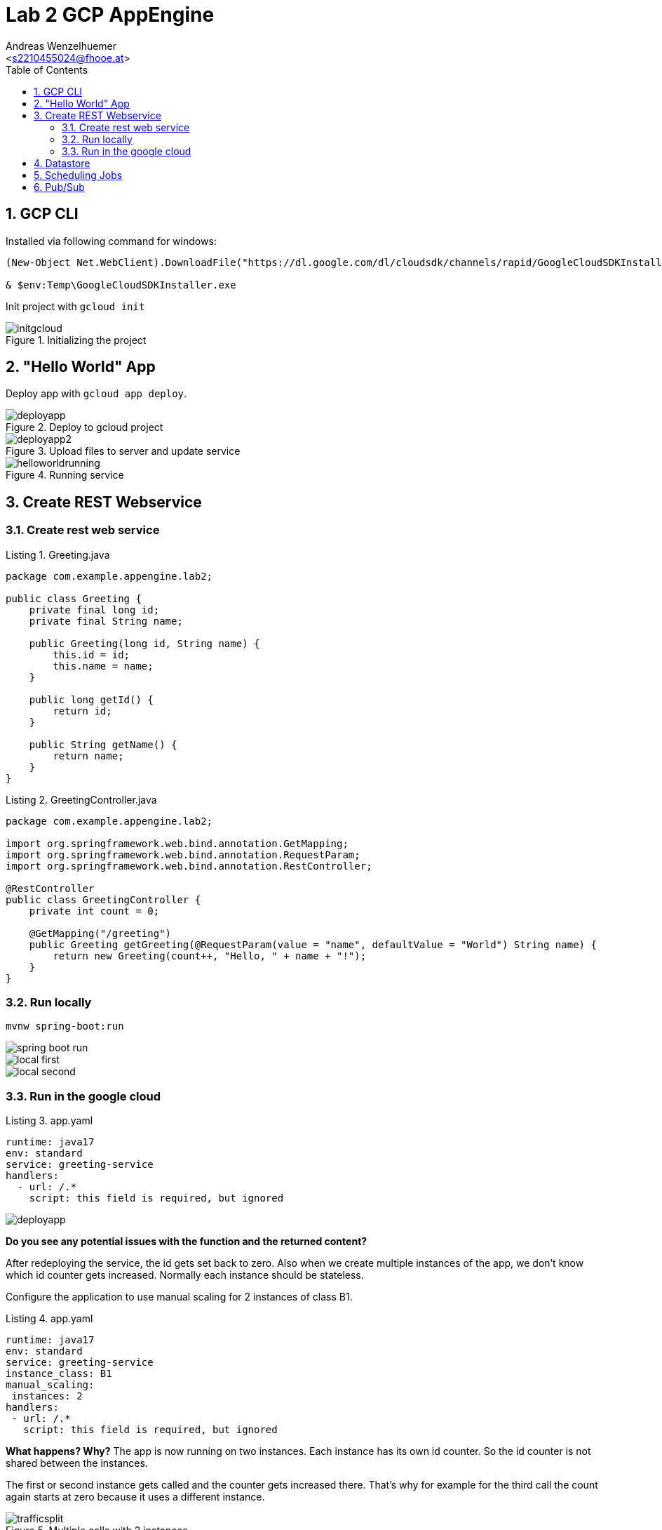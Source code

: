 = Lab 2 GCP AppEngine
:author: Andreas Wenzelhuemer
:email: <s2210455024@fhooe.at>
:reproducible:
:experimental:
:listing-caption: Listing
:source-highlighter: rouge
:src: ./src
:img: ./img
:toc:
:numbered:
:toclevels: 5
:rouge-style: github

<<<
== GCP CLI

Installed via following command for windows:

[source,shell]
----
(New-Object Net.WebClient).DownloadFile("https://dl.google.com/dl/cloudsdk/channels/rapid/GoogleCloudSDKInstaller.exe", "$env:Temp\GoogleCloudSDKInstaller.exe")

& $env:Temp\GoogleCloudSDKInstaller.exe
----

Init project with `gcloud init`

.Initializing the project
image::{img}/1_cli/initgcloud.png[]

<<<
== "Hello World" App

Deploy app with `gcloud app deploy`.

.Deploy to gcloud project
image::{img}/2_hello/deployapp.png[]

.Upload files to server and update service
image::{img}/2_hello/deployapp2.png[]

.Running service
image::{img}/2_hello/helloworldrunning.png[]

<<<
== Create REST Webservice

=== Create rest web service

.Greeting.java
[source,java]
----
package com.example.appengine.lab2;

public class Greeting {
    private final long id;
    private final String name;

    public Greeting(long id, String name) {
        this.id = id;
        this.name = name;
    }

    public long getId() {
        return id;
    }

    public String getName() {
        return name;
    }
}
----

.GreetingController.java
[source,java]
----
package com.example.appengine.lab2;

import org.springframework.web.bind.annotation.GetMapping;
import org.springframework.web.bind.annotation.RequestParam;
import org.springframework.web.bind.annotation.RestController;

@RestController
public class GreetingController {
    private int count = 0;

    @GetMapping("/greeting")
    public Greeting getGreeting(@RequestParam(value = "name", defaultValue = "World") String name) {
        return new Greeting(count++, "Hello, " + name + "!");
    }
}

----

=== Run locally

`mvnw spring-boot:run`

image::{img}/3_rest/spring-boot-run.png[]

image::{img}/3_rest/local_first.png[]

image::{img}/3_rest/local_second.png[]

=== Run in the google cloud

.app.yaml
[source,yml]
----
runtime: java17
env: standard
service: greeting-service
handlers:
  - url: /.*
    script: this field is required, but ignored
----

image::{img}/3_rest/deployapp.png[]

*Do you see any potential issues with the function and the returned content?*  

After redeploying the service, the id gets set back to zero. Also when we create multiple instances of the app, we don't know which id counter gets increased. Normally each instance should be stateless.

Configure the application to use manual scaling for 2 instances of class B1.

.app.yaml
[source,yml]
----
runtime: java17
env: standard
service: greeting-service
instance_class: B1
manual_scaling:
 instances: 2
handlers:
 - url: /.*
   script: this field is required, but ignored
----

*What happens? Why?*
The app is now running on two instances. Each instance has its own id counter. So the id counter is not shared between the instances.

The first or second instance gets called and the counter gets increased there. That's why for example for the third call the count again starts at zero because it uses a different instance.

.Multiple calls with 2 instances
image::{img}/3_rest/trafficsplit.png[]

<<<
== Datastore

Add new entity to datastore with name and date.

image::{img}/4_datastore/entity.png[]

Add following dependency to the pom.xml.

.pom.xml
[source,xml]
----
<dependency>
    <groupId>com.google.cloud</groupId>
    <artifactId>google-cloud-datastore</artifactId>
</dependency>
----

Add missing field to greeting class.

.Greeting.java
[source,java]
----
package com.example.appengine.lab2;

import com.google.cloud.Timestamp;

public class Greeting {
    private final long id;
    private final String name;

    private final Timestamp time;

    public Greeting(long id, String name, Timestamp time) {
        this.id = id;
        this.name = name;
        this.time = time;
    }

    public long getId() {
        return id;
    }

    public String getName() {
        return name;
    }

    public Timestamp getTime() {
        return time;
    }
}
----

Use datastore in api controller.

[source,java]
----
private final Datastore datastore = DatastoreOptions.getDefaultInstance().getService();
private final KeyFactory keyFactory = datastore.newKeyFactory().setKind("greeting");

@GetMapping("/greeting")
public Greeting getGreeting(@RequestParam(value = "name", defaultValue = "World") String name) {

    Key key = datastore.allocateId(keyFactory.newKey());

    Greeting greeting = new Greeting(key.getId(), name, Timestamp.now());

    Entity greetingEntity = Entity.newBuilder(key)
            .set("name", name)
            .set("time", Timestamp.now())
            .build();
    datastore.put(greetingEntity);

    return greeting;
}
----

After deploying the app, we can see the new entity in the datastore.
Id is now set by the datastore and timestamp is set to the current date.

.New Entity
image::{img}/4_datastore/result.png[]

Entities in database

.Query results
image::{img}/4_datastore/db.png[]

Query entities with GQL query.

.GQL query
image::{img}/4_datastore/db.png[]

Retrieve entities with GQL query and return them as json.

.GreetingController.java
[source,java]
----
@GetMapping("/list")
public List<Greeting> listGreetings() {
    Query<Entity> q = Query.newGqlQueryBuilder(Query.ResultType.ENTITY, "SELECT * FROM greeting ORDER BY time DESC LIMIT @limit")
            .setBinding("limit", 10)
            .build();
    QueryResults<Entity> results = datastore.run(q);
    ArrayList<Greeting> greetings = new ArrayList<>(10);
    while (results.hasNext()) {
        Entity e = results.next();
        greetings.add(new Greeting(
                e.getKey().getId(),
                e.getString("name"),
                e.getTimestamp("time")
        ));
    }
    return greetings;
}
----

image::{img}/4_datastore/list.png[]

<<<
== Scheduling Jobs

Create a new .yaml file for the cron job.

.cron.yaml
[source,yml]
----
cron:
  - description: "cleanup old greeting entries"
    url: /cleanup
    schedule: every 2 mins
    target: greeting-service
----

Add new endpoint to controller.

.GreetingController.java
[source,java]
----
@GetMapping("/cleanup")
public ResponseEntity<String> cleanup() {
    Query<Entity> q = Query.newGqlQueryBuilder(Query.ResultType.ENTITY, "SELECT * FROM greeting order by time asc").build();

    QueryResults<Entity> results = datastore.run(q);

    List<Long> ids = new ArrayList<>();

    while (results.hasNext()) {
        Entity e = results.next();
        var id = e.getKey();
        var timestamp = e.getTimestamp("time");

        if(timestamp.getSeconds() > Timestamp.now().getSeconds() - 300) {
            break;
        }
        datastore.delete(id);
        ids.add(id.getId());
    }

    if(ids.size() > 0) {
        logger.info("Removed greetings with following ids: {}", String.join(", ", ids.stream().map(Object::toString).toList()));
    }
    return ResponseEntity.ok().build();
}
----

Update pom.xml with following dependency for logging.

.pom.xml
[source,xml]
----
<dependency>
    <groupId>com.google.cloud</groupId>
    <artifactId>google-cloud-logging-logback</artifactId>
</dependency>
----

Deploy cron job:

`gcloud app deploy .\cron.yaml`

Deploy app:
`gcloud app deploy`

View cron job:

.Cron Job
image::{img}/5_cron/successful_job.png[]

.Inserted Data
image::{img}/5_cron/inserted_data.png[]

Wait until data got deleted and view logs:

.Logs
image::{img}/5_cron/logs.png[]

.Data
image::{img}/5_cron/delete.png[]

<<<
== Pub/Sub

Create new topic with custom schema for validation.

.Topic
image::{img}/6_pubsub/topic.png[]

.Custom Schema
image::{img}/6_pubsub/schema.png[]

Add a subscription with the previous created topic and the endpoint url.

.Subscription
image::{img}/6_pubsub/subscription.png[]

Implement new pub/sub controller.

.PubSubController.java
[source,java]
----
@RestController
public class PubSubController {

    private final Datastore datastore = DatastoreOptions.getDefaultInstance().getService();
    private final KeyFactory keyFactory = datastore.newKeyFactory().setKind("message");

    Logger logger = LoggerFactory.getLogger(PubSubController.class);

    @PostMapping("/pubsub/endpoint")
    public ResponseEntity<String> handlePubSubMessage(@RequestBody String pubSubMessage) {
         logger.info("Received Pub/Sub message with payload: " + pubSubMessage);

        try {
            var messageContent = getMessageContent(pubSubMessage);
            Key key = datastore.allocateId(keyFactory.newKey());
            Entity entity = Entity.newBuilder(key)
                    .set("text", messageContent.getText())
                    .build();
            datastore.put(entity);

            // Return a success response
            return ResponseEntity.ok("Message processed successfully");
        } catch (IOException e) {
            logger.error("Error parsing JSON: " + pubSubMessage, e);
            // Handle parsing errors
            return ResponseEntity.status(HttpStatus.INTERNAL_SERVER_ERROR).body("Error processing Pub/Sub message");
        }
    }

    private MessageContent getMessageContent(String messageContent) throws IOException {

        JsonElement jsonRoot = JsonParser.parseString(messageContent).getAsJsonObject();
        String messageStr = jsonRoot.getAsJsonObject().get("message").toString();

        var objectMapper = new ObjectMapper();
        objectMapper.configure(DeserializationFeature.FAIL_ON_UNKNOWN_PROPERTIES, false);
        objectMapper.configure(MapperFeature.ACCEPT_CASE_INSENSITIVE_PROPERTIES, true);

        Message message = objectMapper.readValue(messageStr, Message.class);
        String decodedMessage = new String(Base64.getDecoder().decode(message.getData()));
        return objectMapper.readValue(decodedMessage, MessageContent.class);
    }

    @GetMapping("/pubsub/list")
    public ResponseEntity<List<MessageContent>> listStoredMessages() {
        Query<Entity> q = Query.newGqlQueryBuilder(Query.ResultType.ENTITY, "SELECT * FROM message").build();

        QueryResults<Entity> results = datastore.run(q);

        ArrayList<MessageContent> messages = new ArrayList<>();

        while (results.hasNext()) {
            Entity e = results.next();
            var id = e.getKey();
            var message = e.getString("text");
            messages.add(new MessageContent(id.getId(), message));
        }

        return ResponseEntity.ok(messages);
    }
}
----

Execution with:

`gcloud pubsub topics publish test --message='{"text":"It works!"}'`

Result:

.Result
image::{img}/6_pubsub/result.png[]
